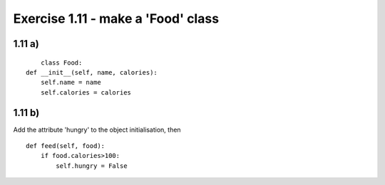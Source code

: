 .. _sol1.11:

Exercise 1.11 - make a 'Food' class
~~~~~~~~~~~~~~~~~~~~~~~~~~~~~~~~~~~~~~~~~

1.11 a)
=========

::

	class Food:
    def __init__(self, name, calories):
        self.name = name
        self.calories = calories


1.11 b)
=========

Add the attribute 'hungry' to the object initialisation, then ::

    def feed(self, food):
        if food.calories>100:
            self.hungry = False
